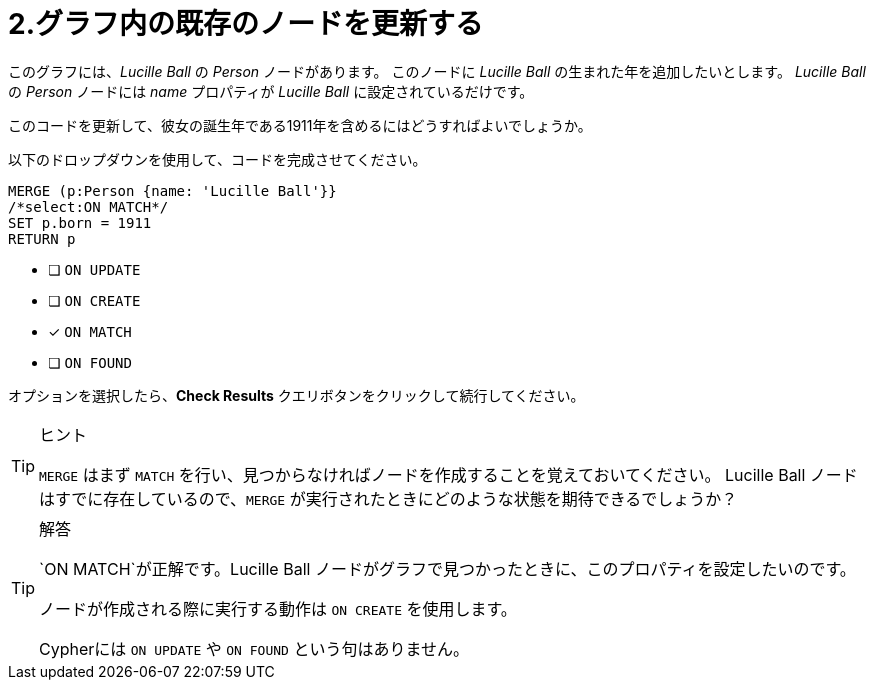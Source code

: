 :id: q2
[#{id}.question]
= 2.グラフ内の既存のノードを更新する

このグラフには、_Lucille Ball_ の _Person_ ノードがあります。
このノードに _Lucille Ball_ の生まれた年を追加したいとします。
_Lucille Ball_ の _Person_ ノードには _name_ プロパティが _Lucille Ball_ に設定されているだけです。

このコードを更新して、彼女の誕生年である1911年を含めるにはどうすればよいでしょうか。

以下のドロップダウンを使用して、コードを完成させてください。

[source,cypher,role=nocopy noplay]
----
MERGE (p:Person {name: 'Lucille Ball'}}
/*select:ON MATCH*/
SET p.born = 1911
RETURN p
----


* [ ] `ON UPDATE`
* [ ] `ON CREATE`
* [x] `ON MATCH`
* [ ] `ON FOUND`

オプションを選択したら、**Check Results** クエリボタンをクリックして続行してください。

[TIP,role=hint]
.ヒント
====
`MERGE` はまず `MATCH` を行い、見つからなければノードを作成することを覚えておいてください。
Lucille Ball ノードはすでに存在しているので、`MERGE` が実行されたときにどのような状態を期待できるでしょうか？
====

[TIP,role=solution]
.解答
====
`ON MATCH`が正解です。Lucille Ball ノードがグラフで見つかったときに、このプロパティを設定したいのです。

ノードが作成される際に実行する動作は `ON CREATE` を使用します。

Cypherには `ON UPDATE` や `ON FOUND` という句はありません。
====